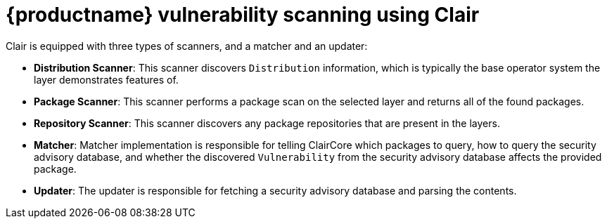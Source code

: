 [[clair-intro]]
= {productname} vulnerability scanning using Clair

Clair is equipped with three types of scanners, and a matcher and an updater:

- **Distribution Scanner**: This scanner discovers `Distribution` information, which is typically the base operator system the layer demonstrates features of. 

- **Package Scanner**: This scanner performs a package scan on the selected layer and returns all of the found packages. 

- **Repository Scanner**: This scanner discovers any package repositories that are present in the layers.

- **Matcher**: Matcher implementation is responsible for telling ClairCore which packages to query, how to query the security advisory database, and whether the discovered `Vulnerability` from the security advisory database affects the provided package. 

- **Updater**: The updater is responsible for fetching a security advisory database and parsing the contents. 
